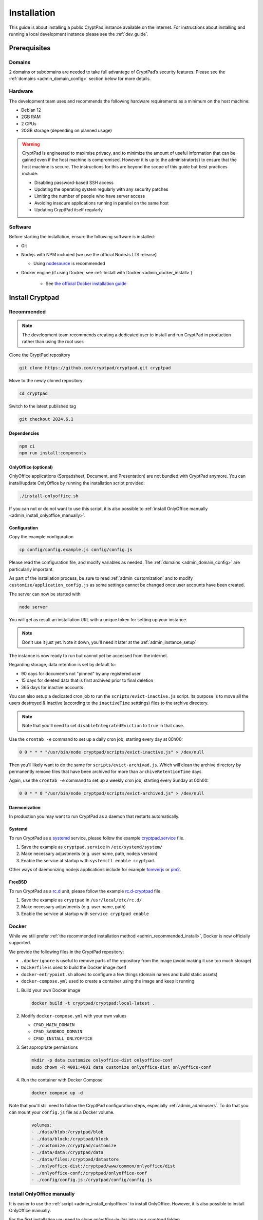 Installation
============

This guide is about installing a public CryptPad instance available on the internet. For instructions about installing and running a local development instance please see the :ref:`dev_guide`.

Prerequisites
-------------

Domains
~~~~~~~

2 domains or subdomains are needed to take full advantage of CryptPad’s security features. Please see the :ref:`domains <admin_domain_config>` section below for more details.

Hardware
~~~~~~~~

The development team uses and recommends the following hardware requirements as a minimum on the host machine:

-  Debian 12
-  2GB RAM
-  2 CPUs
-  20GB storage (depending on planned usage)

.. warning::
   CryptPad is engineered to maximise privacy, and to minimize the amount of useful information that can be gained even if the host machine is compromised. However it is up to the administrator(s) to ensure that the host machine is secure. The instructions for this are beyond the scope of this guide but best practices include:

   - Disabling password-based SSH access
   - Updating the operating system regularly with any security patches
   - Limiting the number of people who have server access
   - Avoiding insecure applications running in parallel on the same host
   - Updating CryptPad itself regularly

Software
~~~~~~~~

Before starting the installation, ensure the following software is installed:

-  Git

-  Nodejs with NPM included (we use the official NodeJs LTS release)

   -  Using `nodesource <https://github.com/nodesource/distributions#using-debian-as-root-4>`__ is recommended

- Docker engine (if using Docker, see :ref:`Install with Docker <admin_docker_install>`)

   - See `the official Docker installation guide <https://docs.docker.com/engine/install/debian/>`__

Install Cryptpad
----------------

.. _admin_recommended_install:

Recommended
~~~~~~~~~~~

.. note::
   The development team recommends creating a dedicated user to install and run CryptPad in production rather than using the root user.

Clone the CryptPad repository

.. code:: bash

   git clone https://github.com/cryptpad/cryptpad.git cryptpad

Move to the newly cloned repository

.. code:: bash

   cd cryptpad

Switch to the latest published tag

.. code:: bash

   git checkout 2024.6.1

Dependencies
""""""""""""

.. code:: bash

   npm ci
   npm run install:components

.. _admin_install_onlyoffice:

OnlyOffice (optional)
"""""""""""""""""""""

OnlyOffice applications (Spreadsheet, Document, and Presentation) are not bundled with CryptPad anymore. You can install/update OnlyOffice by running the installation script provided:

.. code:: bash

   ./install-onlyoffice.sh

If you can not or do not want to use this script, it is also possible to :ref:`install OnlyOffice manually <admin_install_onlyoffice_manually>`.

Configuration
"""""""""""""

Copy the example configuration

.. code:: bash

   cp config/config.example.js config/config.js

Please read the configuration file, and modify variables as needed. The :ref:`domains <admin_domain_config>` are particularly important.

As part of the installation process, be sure to read :ref:`admin_customization` and to modify ``customize/application_config.js`` as some settings cannot be changed once user accounts have been created.

The server can now be started with

.. code:: bash

   node server

You will get as result an installation URL with a unique token for setting up your instance.

.. note::
   
   Don't use it just yet. Note it down, you'll need it later at the :ref:`admin_instance_setup`

The instance is now ready to run but cannot yet be accessed from the internet.

Regarding storage, data retention is set by default to:

- 90 days for documents not "pinned" by any registered user
- 15 days for deleted data that is first archived prior to final deletion
- 365 days for inactive accounts

You can also setup a dedicated cron job to run the ``scripts/evict-inactive.js`` script. Its purpose is to move all the users destroyed & inactive (according to the ``inactiveTime`` setttings) files to the archive directory.

.. note::

   Note that you'll need to set ``disableIntegratedEviction`` to ``true`` in that case.

Use the ``crontab -e`` command to set up a daily cron job, starting every day at 00h00:

.. code:: bash

   0 0 * * * "/usr/bin/node cryptpad/scripts/evict-inactive.js" > /dev/null

Then you'll likely want to do the same for ``scripts/evict-archivad.js``. Which will clean the archive directory by permanently remove files that have been archived for more than ``archiveRetentionTime`` days.

Again, use the ``crontab -e`` command to set up a weekly cron job, starting every Sunday at 00h00:

.. code:: bash

   0 0 * * 0 "/usr/bin/node cryptpad/scripts/evict-archived.js" > /dev/null

Daemonization
"""""""""""""

In production you may want to run CryptPad as a daemon that restarts automatically.

Systemd
"""""""

To run CryptPad as a `systemd <https://www.freedesktop.org/software/systemd/man/systemd.service.html>`__ service, please follow the example `cryptpad.service <https://github.com/cryptpad/cryptpad/blob/main/docs/cryptpad.service>`__ file.

#.  Save the example as ``cryptpad.service`` in ``/etc/systemd/system/``
#.  Make necessary adjustments (e.g. user name, path, nodejs version)
#.  Enable the service at startup with ``systemctl enable cryptpad``.

Other ways of daemonizing nodejs applications include for example `foreverjs <https://github.com/foreversd/forever>`_ or `pm2 <https://pm2.keymetrics.io/>`_.

FreeBSD
"""""""

To run CryptPad as a `rc.d <https://man.freebsd.org/cgi/man.cgi?query=rc.d&sektion=8&n=1>`__ unit, please follow the example `rc.d-cryptpad <https://github.com/cryptpad/cryptpad/blob/main/docs/rc.d-cryptpad>`__ file.

#. Save the example as ``cryptpad`` in ``/usr/local/etc/rc.d/``
#. Make necessary adjustments (e.g. user name, path)
#. Enable the service at startup with ``service cryptpad enable``

.. _admin_docker_install:

Docker
~~~~~~

While we still prefer :ref:`the recommended installation method <admin_recommended_install>`, Docker is now officially supported.

We provide the following files in the CryptPad repository:

- ``.dockerignore`` is useful to remove parts of the repository from the image (avoid making it use too much storage)
- ``Dockerfile`` is used to build the Docker image itself
- ``docker-entrypoint.sh`` allows to configure a few things (domain names and build static assets)
- ``docker-compose.yml`` used to create a container using the image and keep it running


#. Build your own Docker image

   .. code:: docker

      docker build -t cryptpad/cryptpad:local-latest .

#. Modify ``docker-compose.yml`` with your own values

   - ``CPAD_MAIN_DOMAIN``
   - ``CPAD_SANDBOX_DOMAIN``
   - ``CPAD_INSTALL_ONLYOFFICE``

#. Set appropriate permissions

   .. code:: bash

      mkdir -p data customize onlyoffice-dist onlyoffice-conf
      sudo chown -R 4001:4001 data customize onlyoffice-dist onlyoffice-conf

#. Run the container with Docker Compose

   .. code:: docker

      docker compose up -d

Note that you'll still need to follow the CryptPad configuration steps, especially :ref:`admin_adminusers`. To do that you can mount your ``config.js`` file as a Docker volume.

   .. code:: docker

      volumes:
      - ./data/blob:/cryptpad/blob
      - ./data/block:/cryptpad/block
      - ./customize:/cryptpad/customize
      - ./data/data:/cryptpad/data
      - ./data/files:/cryptpad/datastore
      - ./onlyoffice-dist:/cryptpad/www/common/onlyoffice/dist
      - ./onlyoffice-conf:/cryptpad/onlyoffice-conf
      - ./config/config.js:/cryptpad/config/config.js

.. _admin_install_onlyoffice_manually:

Install OnlyOffice manually
~~~~~~~~~~~~~~~~~~~~~~~~~~~

It is easier to use the :ref:`script <admin_install_onlyoffice>` to install OnlyOffice. However, it is also possible to install OnlyOffice manually.

For the first installation you need to clone `onlyoffice-builds` into your `cryptpad` folder:

.. code:: bash

   git clone --bare https://github.com/cryptpad/onlyoffice-builds.git

After that, you can check out the different OnlyOffice versions CryptPad uses:

.. code:: bash

   git worktree add www/common/onlyoffice/dist/v1 4f370beb
   git worktree add www/common/onlyoffice/dist/v2b d9da72fd
   git worktree add www/common/onlyoffice/dist/v4 6ebc6938
   git worktree add www/common/onlyoffice/dist/v5 88a356f0
   git worktree add www/common/onlyoffice/dist/v6 abd8a309
   git worktree add www/common/onlyoffice/dist/v7 9d8b914a

To install x2t, needed for document conversions, you should download `x2t.zip` from https://github.com/cryptpad/onlyoffice-x2t-wasm/releases, and extract its contents into `www/common/onlyoffice/dist/x2t/`.

If you want to upgrade OnlyOffice, you need to update the `onlyoffice-builds` repository. Call this inside the `onlyoffice-builds/` folder:

.. code:: bash

   git fetch --all

After that, you can update the different OnlyOffice versions. Check https://github.com/cryptpad/cryptpad/blob/staging/install-onlyoffice.sh#L31, if the commit hash of a version has changed. If it has changed, check out the updated commit hash. For example:

.. code:: bash

   cd www/common/onlyoffice/dist/v7
   git checkout 9d8b914a

.. _admin_domain_config:

Domains
-------

You need two domains to take full advantage of CryptPad’s security features.

1. The main domain on which users access your instance
2. A “sandbox” domain or subdomain to which a set of restrictive Content-Security Policy headers are applied

.. warning::

   Using CryptPad in production without the sandboxing system may put users’ information at risk.

The intent of this system is to limit the risk of Cross-Site Scripting (XSS) vulnerabilities allowing attackers to leak user data. Sensitive computation (like the processing of cryptographic keys) is handled on the main domain, while the user-interface is implemented on the sandbox domain.

The `example Nginx configuration <https://github.com/cryptpad/cryptpad/blob/main/docs/example.nginx.conf>`__ file includes the relevant entries to enable the sandboxing system, however, you must configure your instance correctly for it to be effective. You will need:

1. two domains or subdomains
2. to include both domains in ``cryptpad/config/config.js`` as described in :ref:`admin_cryptpad_config`
3. to generate one TLS certificate that covers both domains. The development team uses `acme.sh <https://acme.sh/>`__ and this is reflected in the example config.
4. to correctly assign both domains and certificates to the `example Nginx configuration <https://github.com/cryptpad/cryptpad/blob/main/docs/example.nginx.conf>`__

.. note::
   
   Thanks to community contributions, example configuration files for other reverse proxies than Nginx are also available in the `docs/community <https://github.com/cryptpad/cryptpad/tree/main/docs/community>`__ folder. Please be aware that those are only community supported and not officialy endorsed by the development team.

Install and configure Nginx
---------------------------

CryptPad’s application server handles active connections via websocket and serves static assets (HTML, Javascript, CSS, etc.). This basic configuration is designed to be very easy to configure for small to midsize instances (up to 3000 concurrent users). In a production environment, the development team recommends `Nginx <https://nginx.org/en/linux_packages.html#Debian>`__ with our `advanced example configuration <https://github.com/cryptpad/cryptpad/blob/main/docs/example-advanced.nginx.conf>`__ for the following reasons:

1. Scale to many more users by serving static content with a more scalable web-server instead of the single-threaded NodeJS web-server that is built-in
2. Allow the application server to focus exclusively on handling websocket connections

.. warning::

   CryptPad cannot run in a subfolder. Make sure you configure your server to access it through the root domain or a subdomain.

Note that the version of Nginx distributed by your operating system may not support websockets. We recommend and only support `Nginx stable <https://nginx.org/en/download.html>`__.

To configure Nginx for CryptPad:

1. Copy the example config file so that it is used/imported by the main Nginx config, for example by placing it in ``/etc/nginx/conf.d/cryptpad.conf``

   - `Basic example <https://github.com/cryptpad/cryptpad/blob/main/docs/example.nginx.conf>`__ for small and midsize instances, where everything is processed by NodeJS
   - `Advanced example <https://github.com/cryptpad/cryptpad/blob/main/docs/example-advanced.nginx.conf>`__ for big instances, where Nginx handle static content and only websocket connections are processed by NodeJS

2. Edit the configuration file with the correct domains and paths to certificates.
3. Run ``openssl dhparam -out /etc/nginx/dhparam.pem 4096`` if you haven’t done so already on the host machine.

Static assets and pages such as ``https://cryptpad.yourdomain.com/index.html`` should now be accessible at the main domain.

.. _admin_cryptpad_config:

Configure CryptPad
------------------

To finalise the installation, ensure ``cryptpad/config/config.js``
contains at least:

-  The correct domains:

   -  The main domain in place of:

      .. code:: javascript

         httpUnsafeOrigin: 'http://localhost:3000',

   -  The Sandbox domain in place of:

      .. code:: javascript

         httpSafeOrigin: "https://some-other-domain.xyz",

.. _admin_instance_setup:

Setup your instance
~~~~~~~~~~~~~~~~~~~

Once CryptPad is installed, use the URL with the token generated when you ran the server for the first time to start the onboarding workflow.

First, create your administrator account.

.. image:: /images/instance_setup_admin.png
   :class: screenshot

Then you can add a logo of your choice (200KB maximum size), change the instance title, description and choose an accent color.

.. image:: /images/instance_setup_customize.png
   :class: screenshot

The next step is about chosing the applications to enable (all by default).

.. image:: /images/instance_setup_apps.png
   :class: screenshot

The last step let you enable two options:

- Mandatory Two-Factor Authentication
- Close registration

.. image:: /images/instance_setup_options.png
   :class: screenshot

.. note::

   All these options can be changed later on in the administration panel.

.. _admin_adminusers:

Add other administrators
~~~~~~~~~~~~~~~~~~~~~~~~

To make an account instance administrator:

1. Copy their public key found in **User Menu** (avatar at the top right) > **Settings** > **Account** > **Public Signing Key**
2. Paste this key in ``cryptpad/config/config.js`` in the following array (uncomment and replace the placeholder):

.. code:: javascript

   adminKeys: [
           "[cryptpad-user1@my.awesome.website/YZgXQxKR0Rcb6r6CmxHPdAGLVludrAF2lEnkbx1vVOo=]",
   ],

3. Restart CryptPad

.. _admin_support_mailbox:

Configure support help-desk
~~~~~~~~~~~~~~~~~~~~~~~~~~~

The support help-desk can be configured from the :ref:`admin_panel`.

#. With an instance administrator account, visit the ``/admin/#support`` page
#. ``Click`` **INITIALIZE HELP-DESK ON THIS INSTANCE**
#. The help-desk is now active

To add other people to the instance support team:

#. Add them to your contact list
#. Choose from the list shown below
#. ``Click`` **ADD**

To remove someone from the instance support team, simply ``click`` the cross at the end left of their display name.

.. _configure_open_graph:

Build static pages & Open Graph metadata
~~~~~~~~~~~~~~~~~~~~~~~~~~~~~~~~~~~~~~~~

To build some of CryptPad static pages & enable social media link previews, run the following command:

.. code:: bash

    npm run build

This creates an ``index.html`` page for each application in the ``customize/www`` directory. It is **not recommended to perform manual modifications on these pages** as they will be overridden the next time ``npm run build`` is run.

To modify the preview images please see :ref:`preview_images`

.. note::

    Updating to a newer version of the software in the future without re-running this command may result in outdated code.

Diagnostics
~~~~~~~~~~~

CryptPad provides a diagnostics page that runs instance configuration tests. Visit ``https://cryptpad.yourdomain.com/checkup/`` after completing all of the steps above to ensure everything is correctly configured.

Support
~~~~~~~

The development team is available to provide paid support contracts (see our `pricing page <https://cryptpad.org/pricing/>`__), otherwise, requests for assistance can be directed to the community.

We recommend you to go over our `forum <https://forum.cryptpad.org>`_ and or `admins Matrix channel <https://matrix.to/#/#cryptpad-admins:matrix.xwiki.com>`_.

Note that community support is provided by volunteers, please be aware of what you are asking of them and respect `our Code of Conduct <https://github.com/cryptpad/cryptpad/blob/main/CODE_OF_CONDUCT.md>`_ at all time.
